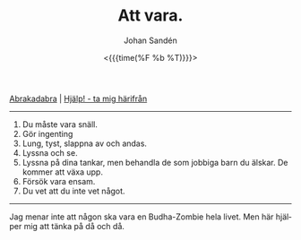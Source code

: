 #+TITLE:     Att vara.
#+AUTHOR:    Johan Sandén
#+EMAIL:     johan.sanden@gmail.com
#+DATE: <{{{time(%F %b %T)}}}>
#+LANGUAGE:  sv
#+OPTIONS:   H:3 num:nil toc:nil \n:nil @:t ::t |:t ^:t -:t f:t *:t <:t
#+OPTIONS:   TeX:t LaTeX:t skip:nil d:nil todo:t pri:nil tags:not-in-to
#+OPTIONS: html-link-use-abs-url:nil html-postamble:auto html-preamble:t
#+OPTIONS: html-scripts:t html-style:t html5-fancy:t tex:t
#+OPTIONS:  texht:t
#+STARTUP: hideblocks 
#+HTML_CONTAINER: div
#+HTML_DOCTYPE: xhtml-strict
#+HTML_HEAD:<link rel="stylesheet" type="text/css" href="../css/style.css" />

#+BEGIN_CENTER
[[file:abrakadabra.org][Abrakadabra]] | [[file:../index.org][Hjälp! - ta mig härifrån]]
#+END_CENTER
----------
    1. Du måste vara snäll.
    2. Gör ingenting
    3. Lung, tyst, slappna av och andas.
    4. Lyssna och se.
    5. Lyssna på dina tankar, men behandla de som jobbiga barn du älskar. De
       kommer att växa upp.
    6. Försök vara ensam.
    7. Du vet att du inte vet något.
----------
Jag menar inte att någon ska vara en Budha-Zombie hela livet. Men här hjälper
mig att tänka på då och då.
